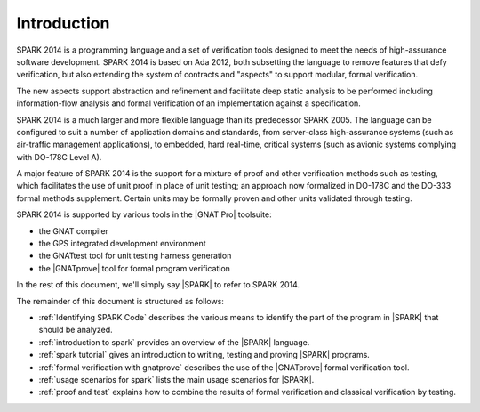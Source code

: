 ************
Introduction
************

.. Text of intro is copied from the Introduction of SPARK 2014 RM.

SPARK 2014 is a programming language and a set of verification tools designed
to meet the needs of high-assurance software development.  SPARK 2014 is based
on Ada 2012, both subsetting the language to remove features that defy
verification, but also extending the system of contracts and "aspects" to
support modular, formal verification.

The new aspects support abstraction and refinement and facilitate deep static
analysis to be performed including information-flow analysis and formal
verification of an implementation against a specification.

SPARK 2014 is a much larger and more flexible language than its predecessor
SPARK 2005. The language can be configured to suit a number of application
domains and standards, from server-class high-assurance systems (such as
air-traffic management applications), to embedded, hard real-time, critical
systems (such as avionic systems complying with DO-178C Level A).

A major feature of SPARK 2014 is the support for a mixture of proof and
other verification methods such as testing, which
facilitates the use of unit proof in place of unit testing; an approach now
formalized in DO-178C and the DO-333 formal methods supplement.
Certain units may be formally proven and other units validated through
testing.

SPARK 2014 is supported by various tools in the |GNAT Pro| toolsuite:

* the GNAT compiler
* the GPS integrated development environment
* the GNATtest tool for unit testing harness generation
* the |GNATprove| tool for formal program verification

In the rest of this document, we'll simply say |SPARK| to refer to SPARK 2014.

The remainder of this document is structured as follows:

* :ref:`Identifying SPARK Code` describes the various means to identify the
  part of the program in |SPARK| that should be analyzed.
* :ref:`introduction to spark` provides an overview of the |SPARK|
  language.
* :ref:`spark tutorial` gives an introduction
  to writing, testing and proving |SPARK| programs.
* :ref:`formal verification with gnatprove` describes the use of the
  |GNATprove| formal verification tool.
* :ref:`usage scenarios for spark` lists the main usage
  scenarios for |SPARK|.
* :ref:`proof and test` explains how to combine the results of formal
  verification and classical verification by testing.
